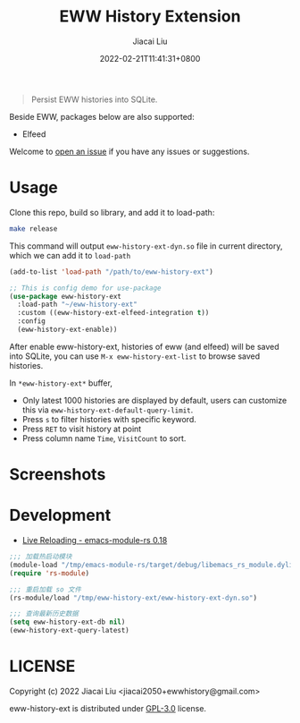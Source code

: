 #+TITLE: EWW History Extension
#+DATE: 2022-02-21T11:41:31+0800
#+AUTHOR: Jiacai Liu
#+LANGUAGE: cn
#+EMAIL: jiacai2050+org@gmail.com
#+OPTIONS: toc:nil num:nil
#+STARTUP: content

[[https://github.com/1History/eww-history-ext/actions/workflows/CI.yml][https://github.com/1History/eww-history-ext/actions/workflows/CI.yml/badge.svg]]

#+begin_quote
Persist EWW histories into SQLite.
#+end_quote

Beside EWW, packages below are also supported:
- Elfeed

Welcome to [[https://github.com/1History/eww-history-ext/issues][open an issue]] if you have any issues or suggestions.

* Usage
Clone this repo, build so library, and add it to load-path:
#+begin_src bash
make release
#+end_src
This command will output =eww-history-ext-dyn.so= file in current directory, which we can add it to =load-path=

#+BEGIN_SRC emacs-lisp
(add-to-list 'load-path "/path/to/eww-history-ext")

;; This is config demo for use-package
(use-package eww-history-ext
  :load-path "~/eww-history-ext"
  :custom ((eww-history-ext-elfeed-integration t))
  :config
  (eww-history-ext-enable))
#+END_SRC
After enable eww-history-ext, histories of eww (and elfeed) will be saved into SQLite, you can use =M-x eww-history-ext-list= to browse saved histories.

In =*eww-history-ext*= buffer,
- Only latest 1000 histories are displayed by default, users can customize this via =eww-history-ext-default-query-limit=.
- Press =s= to filter histories with specific keyword.
- Press =RET= to visit history at point
- Press column name =Time=, =VisitCount= to sort.

* Screenshots
[[file:screenshots/list.png]]
* Development
- [[https://ubolonton.github.io/emacs-module-rs/latest/reloading.html][Live Reloading - emacs-module-rs 0.18]]
#+BEGIN_SRC emacs-lisp
;;; 加载热启动模块
(module-load "/tmp/emacs-module-rs/target/debug/libemacs_rs_module.dylib")
(require 'rs-module)

;;; 重启加载 so 文件
(rs-module/load "/tmp/eww-history-ext/eww-history-ext-dyn.so")

;;; 查询最新历史数据
(setq eww-history-ext-db nil)
(eww-history-ext-query-latest)
#+END_SRC

* LICENSE
Copyright (c) 2022 Jiacai Liu <jiacai2050+ewwhistory@gmail.com>

eww-history-ext is distributed under [[https://www.gnu.org/licenses/gpl-3.0.txt][GPL-3.0]] license.
